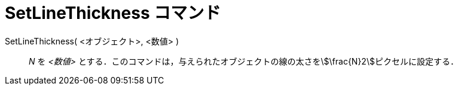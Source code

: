 = SetLineThickness コマンド
ifdef::env-github[:imagesdir: /ja/modules/ROOT/assets/images]

SetLineThickness( <オブジェクト>, <数値> )::
  _N_ を _<数値>_ とする．このコマンドは，与えられたオブジェクトの線の太さをstem:[\frac{N}2]ピクセルに設定する．
